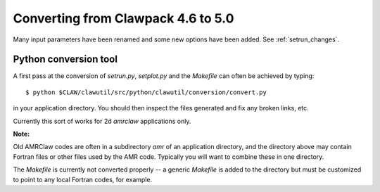 
.. _claw46to50:

##########################################
Converting from Clawpack 4.6 to 5.0
##########################################

Many input parameters have been renamed and some new options have been
added.  See :ref:`setrun_changes`.



Python conversion tool
----------------------

A first pass at the conversion of *setrun.py*, *setplot.py* and the
*Makefile* can often be achieved by typing::

    $ python $CLAW/clawutil/src/python/clawutil/conversion/convert.py

in your application directory.  You should then inspect the files generated
and fix any broken links, etc.

Currently this sort of works for 2d *amrclaw* applications only.

**Note:**

Old AMRClaw codes are often in a subdirectory *amr* of an application
directory, and the directory above may contain Fortran files or other files
used by the AMR code.  Typically you will want to combine these in one
directory.

The `Makefile` is currently not converted properly -- a generic `Makefile`
is added to the directory but must be customized to point to any local
Fortran codes, for example.
